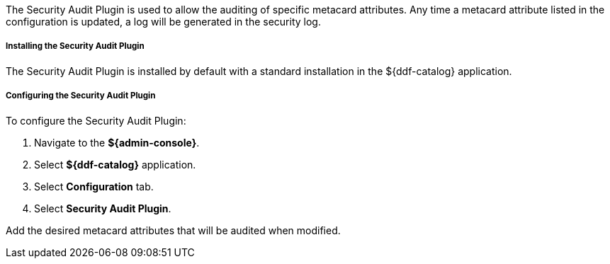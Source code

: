 :type: plugin
:status: published
:title: Security Audit Plugin
:link: _security_audit_plugin
:plugintypes: access
:summary: Audits specific metacard attributes.

The Security Audit Plugin is used to allow the auditing of specific metacard attributes.
Any time a metacard attribute listed in the configuration is updated, a log will be generated in the security log.

===== Installing the Security Audit Plugin

The Security Audit Plugin is installed by default with a standard installation in the ${ddf-catalog} application.

===== Configuring the Security Audit Plugin

To configure the Security Audit Plugin:

. Navigate to the *${admin-console}*.
. Select *${ddf-catalog}* application.
. Select *Configuration* tab.
. Select *Security Audit Plugin*.

Add the desired metacard attributes that will be audited when modified.

